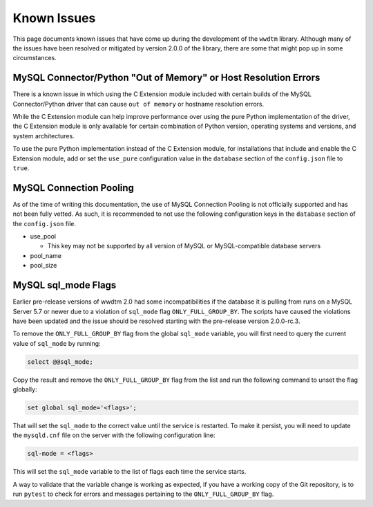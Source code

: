 ************
Known Issues
************

This page documents known issues that have come up during the development of
the ``wwdtm`` library. Although many of the issues have been resolved or
mitigated by version 2.0.0 of the library, there are some that might pop up
in some circumstances.

MySQL Connector/Python "Out of Memory" or Host Resolution Errors
================================================================

There is a known issue in which using the C Extension module included with
certain builds of the MySQL Connector/Python driver that can cause ``out of
memory`` or hostname resolution errors.

While the C Extension module can help improve performance over using the pure
Python implementation of the driver, the C Extension module is only available
for certain combination of Python version, operating systems and versions, and
system architectures.

To use the pure Python implementation instead of the C Extension module, for
installations that include and enable the C Extension module, add or set the
``use_pure`` configuration value in the ``database`` section of the
``config.json`` file to ``true``.


MySQL Connection Pooling
========================

As of the time of writing this documentation, the use of MySQL Connection
Pooling is not officially supported and has not been fully vetted. As such,
it is recommended to not use the following configuration keys in the
``database`` section of the ``config.json`` file.

* use_pool

  * This key may not be supported by all version of MySQL or MySQL-compatible
    database servers

* pool_name
* pool_size

MySQL sql_mode Flags
====================

Earlier pre-release versions of wwdtm 2.0 had some incompatibilities if the
database it is pulling from runs on a MySQL Server 5.7 or newer due to a
violation of ``sql_mode`` flag ``ONLY_FULL_GROUP_BY``. The scripts have caused
the violations have been updated and the issue should be resolved starting
with the pre-release version 2.0.0-rc.3.

To remove the ``ONLY_FULL_GROUP_BY`` flag from the global ``sql_mode``
variable, you will first need to query the current value of ``sql_mode`` by
running:

.. code-block:: mysql

    select @@sql_mode;

Copy the result and remove the ``ONLY_FULL_GROUP_BY`` flag from the list and
run the following command to unset the flag globally:

.. code-block:: mysql

    set global sql_mode='<flags>';

That will set the ``sql_mode`` to the correct value until the service is 
restarted. To make it persist, you will need to update the ``mysqld.cnf``
file on the server with the following configuration line:

.. code-block::

    sql-mode = <flags>

This will set the ``sql_mode`` variable to the list of flags each time the
service starts.

A way to validate that the variable change is working as expected, if you
have a working copy of the Git repository, is to run ``pytest`` to check for
errors and messages pertaining to the ``ONLY_FULL_GROUP_BY`` flag.